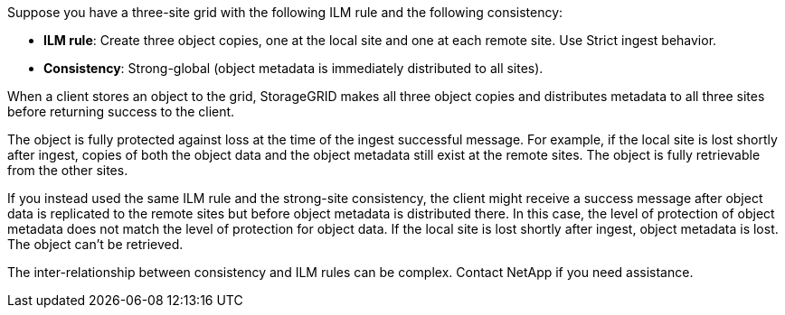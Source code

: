 //shared in ilm/advantages-disadvantages-of-ingest-options.adoc and s3/consistency.adoc//
Suppose you have a three-site grid with the following ILM rule and the following consistency:

*	*ILM rule*: Create three object copies, one at the local site and one at each remote site. Use Strict ingest behavior.
*	*Consistency*: Strong-global (object metadata is immediately distributed to all sites).

When a client stores an object to the grid, StorageGRID makes all three object copies and distributes metadata to all three sites before returning success to the client.

The object is fully protected against loss at the time of the ingest successful message. For example, if the local site is lost shortly after ingest, copies of both the object data and the object metadata still exist at the remote sites. The object is fully retrievable from the other sites.

If you instead used the same ILM rule and the strong-site consistency, the client might receive a success message after object data is replicated to the remote sites but before object metadata is distributed there. In this case, the level of protection of object metadata does not match the level of protection for object data. If the local site is lost shortly after ingest, object metadata is lost. The object can't be retrieved.

The inter-relationship between consistency and ILM rules can be complex. Contact NetApp if you need assistance.
